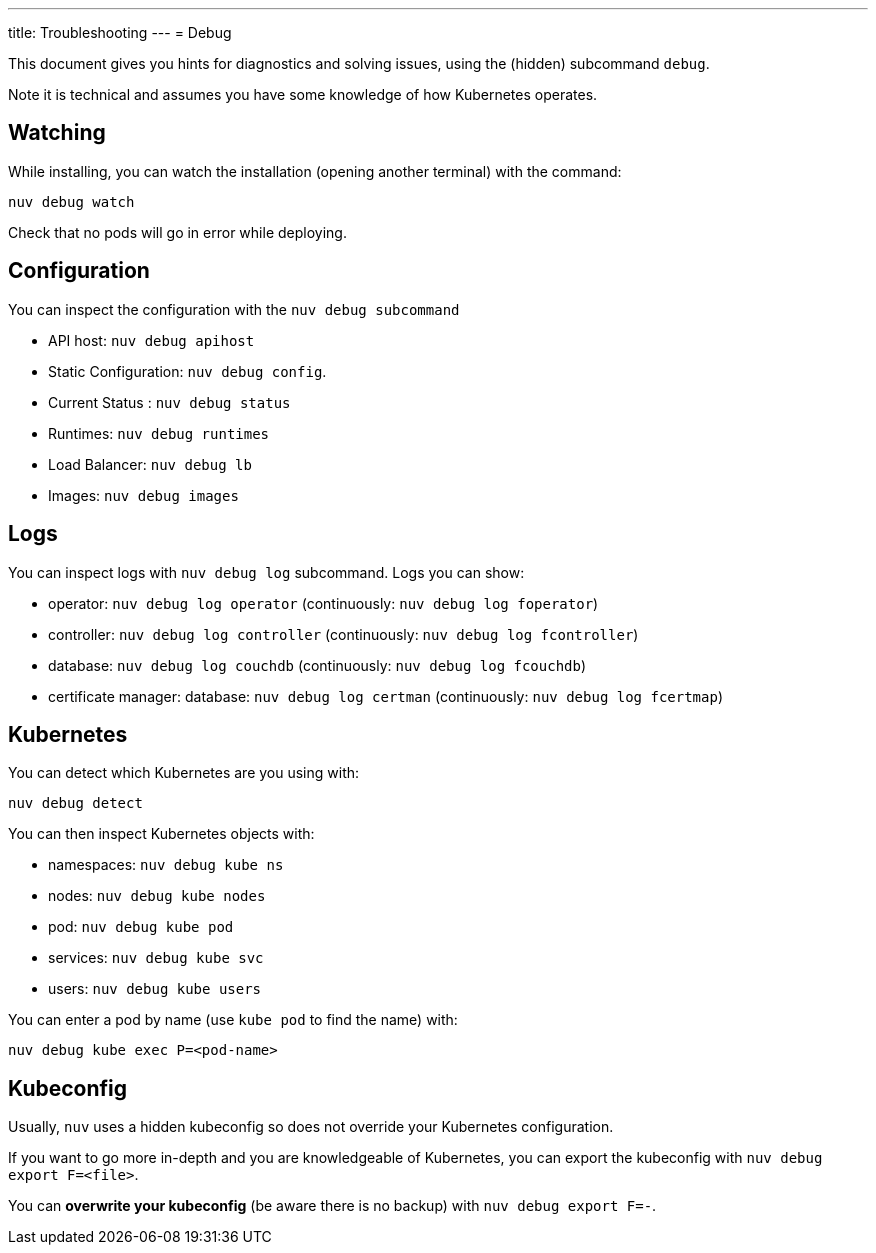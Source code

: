 ---
title: Troubleshooting
---
= Debug

This document gives you hints for diagnostics and solving issues, using the (hidden) subcommand `debug`.

Note it is technical and assumes you have some knowledge of how Kubernetes operates.

== Watching

While installing, you can watch the installation (opening another terminal) with the command:

----
nuv debug watch
----

Check that no pods will go in error while deploying.


== Configuration

You can inspect the configuration with the `nuv debug subcommand`

* API host: `nuv debug apihost`
* Static Configuration: `nuv debug config`. 
* Current Status : `nuv debug status`
* Runtimes: `nuv debug runtimes`
* Load Balancer: `nuv debug lb`
* Images: `nuv debug images`

== Logs

You can inspect logs with `nuv debug log` subcommand. Logs you can show:

* operator: `nuv debug log operator` (continuously: `nuv debug log foperator`)
* controller: `nuv debug log controller` (continuously: `nuv debug log fcontroller`)
* database: `nuv debug log couchdb` (continuously: `nuv debug log fcouchdb`)
* certificate manager: database: `nuv debug log certman` (continuously: `nuv debug log fcertmap`)

== Kubernetes

You can detect which Kubernetes are you using with:

`nuv debug detect`

You can then inspect Kubernetes objects with:

* namespaces: `nuv debug kube ns`
* nodes: `nuv debug kube nodes`
* pod: `nuv debug kube pod`
* services: `nuv debug kube svc`
* users: `nuv debug kube users`


You can enter a pod by name (use `kube pod` to find the name) with:

----
nuv debug kube exec P=<pod-name>
----

== Kubeconfig

Usually, `nuv` uses a hidden kubeconfig so does not override your Kubernetes configuration.

If you want to go more in-depth and you are knowledgeable of Kubernetes, 
you can export the kubeconfig with `nuv debug export F=<file>`.

You can *overwrite your kubeconfig* (be aware there is no backup) with `nuv debug export F=-`.

